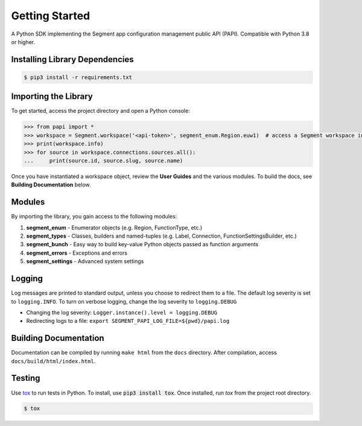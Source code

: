 ***************
Getting Started
***************

A Python SDK implementing the Segment app configuration management public API (PAPI).
Compatible with Python 3.8 or higher.

Installing Library Dependencies
-------------------------------

.. code-block:: console

   $ pip3 install -r requirements.txt

Importing the Library
---------------------
To get started, access the project directory and open a Python console:

.. code-block:: python

   >>> from papi import *
   >>> workspace = Segment.workspace('<api-token>', segment_enum.Region.euw1)  # access a Segment workspace in eu-west-1
   >>> print(workspace.info)
   >>> for source in workspace.connections.sources.all():
   ...     print(source.id, source.slug, source.name)

Once you have instantiated a workspace object, review the **User Guides** and the various modules.
To build the docs, see **Building Documentation** below.

Modules
-------
By importing the library, you gain access to the following modules:

1. **segment_enum** - Enumerator objects (e.g. Region, FunctionType, etc.)
2. **segment_types** - Classes, builders and named-tuples (e.g. Label, Connection, FunctionSettingsBuilder, etc.)
3. **segment_bunch** - Easy way to build key-value Python objects passed as function arguments
4. **segment_errors** - Exceptions and errors
5. **segment_settings** - Advanced system settings

Logging
-------
Log messages are printed to standard output, unless you choose to redirect them to a file.
The default log severity is set to ``logging.INFO``. To turn on verbose logging, change the log severity to ``logging.DEBUG``

* Changing the log severity: ``Logger.instance().level = logging.DEBUG``
* Redirecting logs to a file: ``export SEGMENT_PAPI_LOG_FILE=${pwd}/papi.log``

Building Documentation
----------------------
Documentation can be compiled by running ``make html`` from the ``docs``
directory. After compilation, access ``docs/build/html/index.html``.

Testing
-------

Use `tox <https://tox.readthedocs.org/>`_ to run tests in Python.
To install, use :code:`pip3 install tox`. Once installed, run `tox` from the project root directory.

.. code-block:: console

   $ tox
